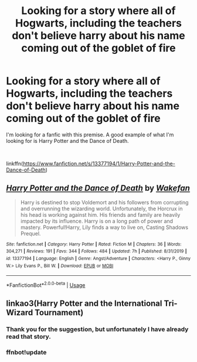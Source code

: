 #+TITLE: Looking for a story where all of Hogwarts, including the teachers don't believe harry about his name coming out of the goblet of fire

* Looking for a story where all of Hogwarts, including the teachers don't believe harry about his name coming out of the goblet of fire
:PROPERTIES:
:Author: stickbuddy1998
:Score: 2
:DateUnix: 1596228380.0
:DateShort: 2020-Aug-01
:FlairText: Request
:END:
I'm looking for a fanfic with this premise. A good example of what I'm looking for is Harry Potter and the Dance of Death.

​

linkffn([[https://www.fanfiction.net/s/13377194/1/Harry-Potter-and-the-Dance-of-Death]])


** [[https://www.fanfiction.net/s/13377194/1/][*/Harry Potter and the Dance of Death/*]] by [[https://www.fanfiction.net/u/12587701/Wakefan][/Wakefan/]]

#+begin_quote
  Harry is destined to stop Voldemort and his followers from corrupting and overrunning the wizarding world. Unfortunately, the Horcrux in his head is working against him. His friends and family are heavily impacted by its influence. Harry is on a long path of power and mastery. Powerful!Harry, Lily finds a way to live on, Casting Shadows Prequel.
#+end_quote

^{/Site/:} ^{fanfiction.net} ^{*|*} ^{/Category/:} ^{Harry} ^{Potter} ^{*|*} ^{/Rated/:} ^{Fiction} ^{M} ^{*|*} ^{/Chapters/:} ^{36} ^{*|*} ^{/Words/:} ^{304,271} ^{*|*} ^{/Reviews/:} ^{191} ^{*|*} ^{/Favs/:} ^{344} ^{*|*} ^{/Follows/:} ^{484} ^{*|*} ^{/Updated/:} ^{7h} ^{*|*} ^{/Published/:} ^{8/31/2019} ^{*|*} ^{/id/:} ^{13377194} ^{*|*} ^{/Language/:} ^{English} ^{*|*} ^{/Genre/:} ^{Angst/Adventure} ^{*|*} ^{/Characters/:} ^{<Harry} ^{P.,} ^{Ginny} ^{W.>} ^{Lily} ^{Evans} ^{P.,} ^{Bill} ^{W.} ^{*|*} ^{/Download/:} ^{[[http://www.ff2ebook.com/old/ffn-bot/index.php?id=13377194&source=ff&filetype=epub][EPUB]]} ^{or} ^{[[http://www.ff2ebook.com/old/ffn-bot/index.php?id=13377194&source=ff&filetype=mobi][MOBI]]}

--------------

*FanfictionBot*^{2.0.0-beta} | [[https://github.com/tusing/reddit-ffn-bot/wiki/Usage][Usage]]
:PROPERTIES:
:Author: FanfictionBot
:Score: 2
:DateUnix: 1596228406.0
:DateShort: 2020-Aug-01
:END:


** linkao3(Harry Potter and the International Tri-Wizard Tournament)
:PROPERTIES:
:Author: horrorshowjack
:Score: 2
:DateUnix: 1596238324.0
:DateShort: 2020-Aug-01
:END:

*** Thank you for the suggestion, but unfortunately I have already read that story.
:PROPERTIES:
:Author: stickbuddy1998
:Score: 1
:DateUnix: 1596238465.0
:DateShort: 2020-Aug-01
:END:


*** ffnbot!update
:PROPERTIES:
:Author: MrMrRubic
:Score: 1
:DateUnix: 1596272549.0
:DateShort: 2020-Aug-01
:END:
